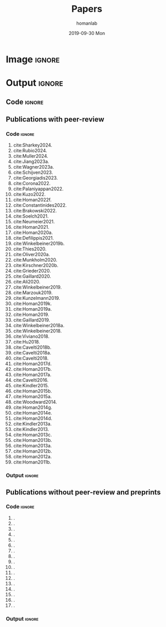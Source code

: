 #+TITLE:       Papers
#+AUTHOR:      homanlab
#+EMAIL:       homanlab.zurich@gmail.com
#+DATE:        2019-09-30 Mon
#+URI:         /blog/%y/%m/%d/papers
#+KEYWORDS:    lab, papers, publications
#+TAGS:        lab, papers, publications
#+LANGUAGE:    en
#+OPTIONS:     H:3 num:nil toc:nil \n:nil ::t |:t ^:nil -:nil f:t *:t <:t
#+DESCRIPTION: How to reach us
#+AVATAR:      https://homanlab.github.io/media/img/zurich_summer2.jpg
#+CITE_EXPORT: basic
#+BIBLIOGRAPHY: /Users/phoman/db/bibtex/master.bib 
* Image                                                              :ignore:
#+ATTR_HTML: :width 400px
[[https://homanlab.github.io/media/img/zurich_summer2.jpg]]

* Output                                                             :ignore:
** Code                                                         :ignore:
#+BEGIN_SRC bash :exports results :results silent
~/db/bin/upbs
#+END_SRC

#+NAME: bibkey-code
#+BEGIN_SRC emacs-lisp :exports results :results silent

(print "hi there")

(defun get-bibkeys (searchstr)
(seq-map
 (lambda (entry)
   (cdr (assoc "=key=" (cdr entry))))
 (seq-filter
   (lambda (entry)
     (string-match-p searchstr (or (car entry) "")))
     ;(string-match-p searchstr (or (cdr (assoc "author" (cdr entry))) "")))
  (sort (bibtex-completion-candidates)
                    (lambda (entry1 entry2)
                      (> (string-to-number (or (cdr (assoc "year" (cdr entry1))) "0"))
                         (string-to-number (or (cdr (assoc "year" (cdr entry2))) "0"))))))))

#+END_SRC

# CALL: bibkey-code()


** Publications with peer-review
*** Code                                                        :ignore:

#+BEGIN_SRC emacs-lisp :exports results :results raw
;(setq entries (sort (bibtex-completion-candidates)
;                    (lambda (entry1 entry2)
;                      (< (string-to-number (or (cdr (assoc "year" (cdr entry1))) "0"))
;                         (string-to-number (or (cdr (assoc "year" (cdr entry2))) "0"))))))

(setq searchstr (rx-to-string '(and "peer reviewed" (*? anything) "homan"))) 
(setq keys (get-bibkeys searchstr))
(setq l1 (mapcar (lambda (c) (concat "1. [cite:@" c)) keys))
(setq l2 (mapcar (lambda (c) (concat c "]." )) l1))

;(require 'seq)
;(setq l3 (seq-sort-by #'length #'> l2))
;(setq l3 (cl-sort l2 'string-lessp :key 'downcase))
;(setq l3 (cl-sort l2 'string-match :key 'downcase))

;(substring "Homan2020" 5 )
;(replace-regexp-in-string "\\..*" "" "Test.m")

;(setq l3 (sort l2 (lambda (a b) (string< (car a) (car b)))))

(mapconcat 'identity l2 "\n")

#+END_SRC

#+RESULTS:
1. cite:Sharkey2024.
1. cite:Rubio2024.
1. cite:Muller2024.
1. cite:Jiang2023a.
1. cite:Wagner2023a.
1. cite:Schijven2023.
1. cite:Georgiadis2023.
1. cite:Corona2022.
1. cite:Palaniyappan2022.
1. cite:Kuzo2022.
1. cite:Homan2022f.
1. cite:Constantinides2022.
1. cite:Brakowski2022.
1. cite:Soelch2021.
1. cite:Neumeier2021.
1. cite:Homan2021.
1. cite:Homan2020a.
1. cite:Defilippis2021.
1. cite:Winkelbeiner2019b.
1. cite:Thies2020.
1. cite:Oliver2020a.
1. cite:Munkholm2020.
1. cite:Kirschner2020b.
1. cite:Grieder2020.
1. cite:Gaillard2020.
1. cite:Ali2020.
1. cite:Winkelbeiner2019.
1. cite:Marzouk2019.
1. cite:Kunzelmann2019.
1. cite:Homan2019k.
1. cite:Homan2019a.
1. cite:Homan2019.
1. cite:Gaillard2019.
1. cite:Winkelbeiner2018a.
1. cite:Winkelbeiner2018.
1. cite:Viviano2018.
1. cite:Hu2018.
1. cite:Cavelti2018b.
1. cite:Cavelti2018a.
1. cite:Cavelti2018.
1. cite:Homan2017d.
1. cite:Homan2017b.
1. cite:Homan2017a.
1. cite:Cavelti2016.
1. cite:Kindler2015.
1. cite:Homan2015b.
1. cite:Homan2015a.
1. cite:Woodward2014.
1. cite:Homan2014g.
1. cite:Homan2014e.
1. cite:Homan2014d.
1. cite:Kindler2013a.
1. cite:Kindler2013.
1. cite:Homan2013c.
1. cite:Homan2013b.
1. cite:Homan2013a.
1. cite:Homan2012b.
1. cite:Homan2012a.
1. cite:Homan2011b.

*** Output                                                      :ignore:
** Publications without peer-review and preprints
*** Code                                                        :ignore:

#+BEGIN_SRC emacs-lisp :exports results :results raw

;(setq searchstr (rx-to-string '(and "not reviewed" (*? anything) "preprint" (*? anything) "homan"))) 
(setq searchstr (rx-to-string '(and "not reviewed" (*? anything)
                                (or "editorial" "preprint" "abstract" "essay") (*? anything) 
                                    "homan"))) 
                                    
(setq keys (get-bibkeys searchstr))
(setq l1 (mapcar (lambda (c) (concat "1. \\bibentry{" c)) keys))
(setq l2 (mapcar (lambda (c) (concat c "}." )) l1))
(mapconcat 'identity l2 "\n")

#+END_SRC

#+RESULTS:
1. \bibentry{DeYoung2022}.
1. \bibentry{Homan2022j}.
1. \bibentry{Winkelbeiner2020}.
1. \bibentry{Neumeier2020a}.
1. \bibentry{Neumeier2020}.
1. \bibentry{Homan2020d}.
1. \bibentry{Munkholm2019a}.
1. \bibentry{Homan2019h}.
1. \bibentry{Winkelbeiner2018b}.
1. \bibentry{Homan2018t}.
1. \bibentry{Homan2018j}.
1. \bibentry{Homan2018c}.
1. \bibentry{Homan2018b}.
1. \bibentry{Homan2016}.
1. \bibentry{Homan2014f}.
1. \bibentry{Homan2009a}.
1. \bibentry{Homan2009}.

*** Output                                                      :ignore:
